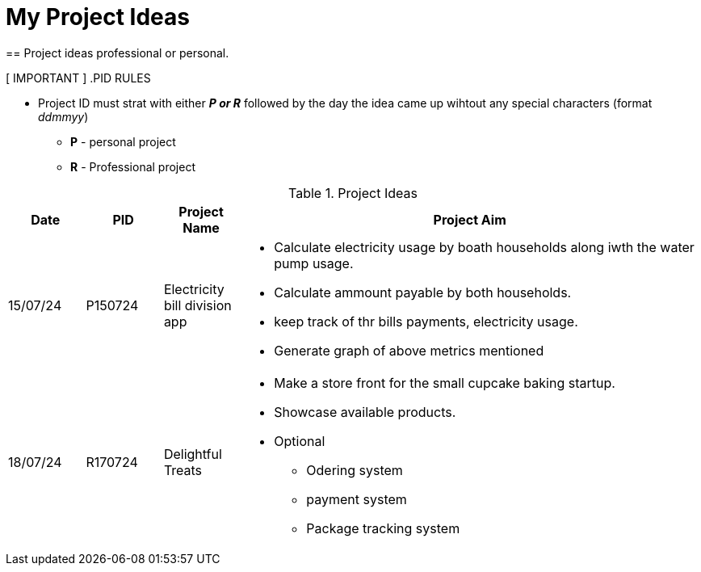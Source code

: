 = My Project Ideas
== Project ideas professional or personal.

[ IMPORTANT ]
.PID RULES
====
* Project ID must strat with either *_P or R_* followed by the day the idea came up wihtout  any special characters (format _ddmmyy_)
** *P* - personal project
** *R* - Professional project
====

.Project Ideas
[cols="1,1,1,6a"]
|===
|Date | PID| Project Name | Project Aim

|15/07/24
|P150724
|Electricity bill division app
|* Calculate electricity usage by boath households
along iwth the water pump usage.
* Calculate ammount payable by both households.
* keep track of thr bills payments, electricity usage.
* Generate graph of above metrics mentioned

|18/07/24
|R170724
|Delightful Treats
|* Make a store front for the small cupcake baking startup.
* Showcase available products.
* Optional
** Odering system
** payment system
** Package tracking system
|===
